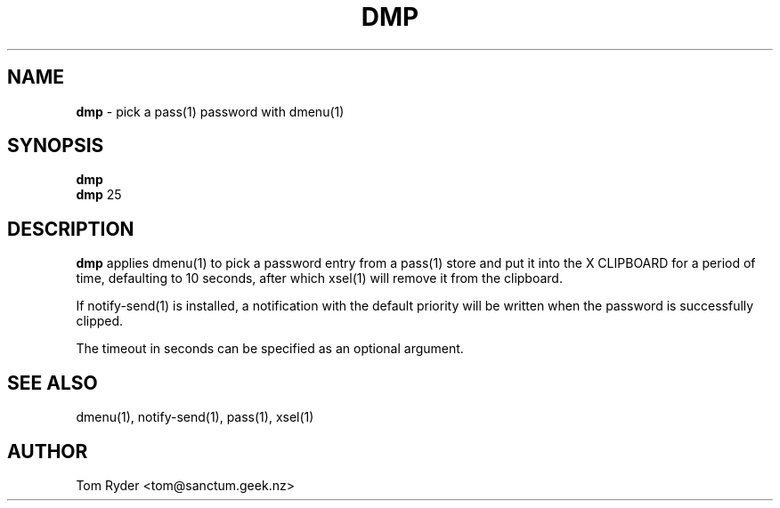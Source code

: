 .TH DMP 1 "August 2016" "Manual page for dmp"
.SH NAME
.B dmp
\- pick a pass(1) password with dmenu(1)
.SH SYNOPSIS
.B dmp
.br
.B dmp
25
.SH DESCRIPTION
.B dmp
applies dmenu(1) to pick a password entry from a pass(1) store and put it into
the X CLIPBOARD for a period of time, defaulting to 10 seconds, after which
xsel(1) will remove it from the clipboard.
.P
If notify-send(1) is installed, a notification with the default priority will
be written when the password is successfully clipped.
.P
The timeout in seconds can be specified as an optional argument.
.SH SEE ALSO
dmenu(1), notify-send(1), pass(1), xsel(1)
.SH AUTHOR
Tom Ryder <tom@sanctum.geek.nz>
